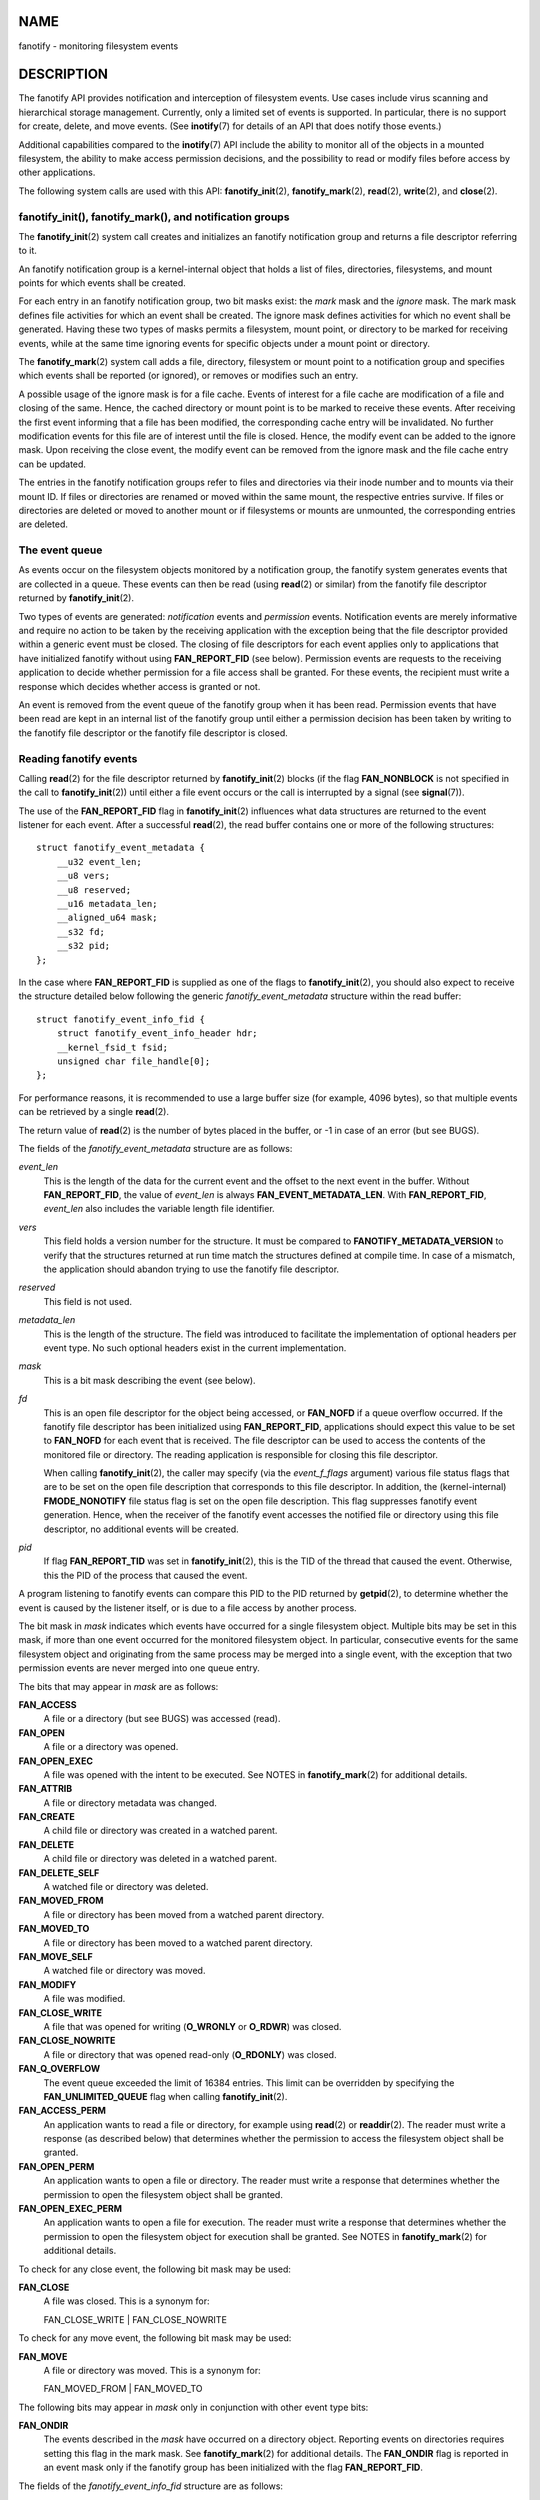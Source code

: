 NAME
====

fanotify - monitoring filesystem events

DESCRIPTION
===========

The fanotify API provides notification and interception of filesystem
events. Use cases include virus scanning and hierarchical storage
management. Currently, only a limited set of events is supported. In
particular, there is no support for create, delete, and move events.
(See **inotify**\ (7) for details of an API that does notify those
events.)

Additional capabilities compared to the **inotify**\ (7) API include the
ability to monitor all of the objects in a mounted filesystem, the
ability to make access permission decisions, and the possibility to read
or modify files before access by other applications.

The following system calls are used with this API:
**fanotify_init**\ (2), **fanotify_mark**\ (2), **read**\ (2),
**write**\ (2), and **close**\ (2).

fanotify_init(), fanotify_mark(), and notification groups
---------------------------------------------------------

The **fanotify_init**\ (2) system call creates and initializes an
fanotify notification group and returns a file descriptor referring to
it.

An fanotify notification group is a kernel-internal object that holds a
list of files, directories, filesystems, and mount points for which
events shall be created.

For each entry in an fanotify notification group, two bit masks exist:
the *mark* mask and the *ignore* mask. The mark mask defines file
activities for which an event shall be created. The ignore mask defines
activities for which no event shall be generated. Having these two types
of masks permits a filesystem, mount point, or directory to be marked
for receiving events, while at the same time ignoring events for
specific objects under a mount point or directory.

The **fanotify_mark**\ (2) system call adds a file, directory,
filesystem or mount point to a notification group and specifies which
events shall be reported (or ignored), or removes or modifies such an
entry.

A possible usage of the ignore mask is for a file cache. Events of
interest for a file cache are modification of a file and closing of the
same. Hence, the cached directory or mount point is to be marked to
receive these events. After receiving the first event informing that a
file has been modified, the corresponding cache entry will be
invalidated. No further modification events for this file are of
interest until the file is closed. Hence, the modify event can be added
to the ignore mask. Upon receiving the close event, the modify event can
be removed from the ignore mask and the file cache entry can be updated.

The entries in the fanotify notification groups refer to files and
directories via their inode number and to mounts via their mount ID. If
files or directories are renamed or moved within the same mount, the
respective entries survive. If files or directories are deleted or moved
to another mount or if filesystems or mounts are unmounted, the
corresponding entries are deleted.

The event queue
---------------

As events occur on the filesystem objects monitored by a notification
group, the fanotify system generates events that are collected in a
queue. These events can then be read (using **read**\ (2) or similar)
from the fanotify file descriptor returned by **fanotify_init**\ (2).

Two types of events are generated: *notification* events and
*permission* events. Notification events are merely informative and
require no action to be taken by the receiving application with the
exception being that the file descriptor provided within a generic event
must be closed. The closing of file descriptors for each event applies
only to applications that have initialized fanotify without using
**FAN_REPORT_FID** (see below). Permission events are requests to the
receiving application to decide whether permission for a file access
shall be granted. For these events, the recipient must write a response
which decides whether access is granted or not.

An event is removed from the event queue of the fanotify group when it
has been read. Permission events that have been read are kept in an
internal list of the fanotify group until either a permission decision
has been taken by writing to the fanotify file descriptor or the
fanotify file descriptor is closed.

Reading fanotify events
-----------------------

Calling **read**\ (2) for the file descriptor returned by
**fanotify_init**\ (2) blocks (if the flag **FAN_NONBLOCK** is not
specified in the call to **fanotify_init**\ (2)) until either a file
event occurs or the call is interrupted by a signal (see
**signal**\ (7)).

The use of the **FAN_REPORT_FID** flag in **fanotify_init**\ (2)
influences what data structures are returned to the event listener for
each event. After a successful **read**\ (2), the read buffer contains
one or more of the following structures:

::

   struct fanotify_event_metadata {
       __u32 event_len;
       __u8 vers;
       __u8 reserved;
       __u16 metadata_len;
       __aligned_u64 mask;
       __s32 fd;
       __s32 pid;
   };

In the case where **FAN_REPORT_FID** is supplied as one of the flags to
**fanotify_init**\ (2), you should also expect to receive the structure
detailed below following the generic *fanotify_event_metadata* structure
within the read buffer:

::

   struct fanotify_event_info_fid {
       struct fanotify_event_info_header hdr;
       __kernel_fsid_t fsid;
       unsigned char file_handle[0];
   };

For performance reasons, it is recommended to use a large buffer size
(for example, 4096 bytes), so that multiple events can be retrieved by a
single **read**\ (2).

The return value of **read**\ (2) is the number of bytes placed in the
buffer, or -1 in case of an error (but see BUGS).

The fields of the *fanotify_event_metadata* structure are as follows:

*event_len*
   This is the length of the data for the current event and the offset
   to the next event in the buffer. Without **FAN_REPORT_FID**, the
   value of *event_len* is always **FAN_EVENT_METADATA_LEN**. With
   **FAN_REPORT_FID**, *event_len* also includes the variable length
   file identifier.

*vers*
   This field holds a version number for the structure. It must be
   compared to **FANOTIFY_METADATA_VERSION** to verify that the
   structures returned at run time match the structures defined at
   compile time. In case of a mismatch, the application should abandon
   trying to use the fanotify file descriptor.

*reserved*
   This field is not used.

*metadata_len*
   This is the length of the structure. The field was introduced to
   facilitate the implementation of optional headers per event type. No
   such optional headers exist in the current implementation.

*mask*
   This is a bit mask describing the event (see below).

*fd*
   This is an open file descriptor for the object being accessed, or
   **FAN_NOFD** if a queue overflow occurred. If the fanotify file
   descriptor has been initialized using **FAN_REPORT_FID**,
   applications should expect this value to be set to **FAN_NOFD** for
   each event that is received. The file descriptor can be used to
   access the contents of the monitored file or directory. The reading
   application is responsible for closing this file descriptor.

   When calling **fanotify_init**\ (2), the caller may specify (via the
   *event_f_flags* argument) various file status flags that are to be
   set on the open file description that corresponds to this file
   descriptor. In addition, the (kernel-internal) **FMODE_NONOTIFY**
   file status flag is set on the open file description. This flag
   suppresses fanotify event generation. Hence, when the receiver of the
   fanotify event accesses the notified file or directory using this
   file descriptor, no additional events will be created.

*pid*
   If flag **FAN_REPORT_TID** was set in **fanotify_init**\ (2), this is
   the TID of the thread that caused the event. Otherwise, this the PID
   of the process that caused the event.

A program listening to fanotify events can compare this PID to the PID
returned by **getpid**\ (2), to determine whether the event is caused by
the listener itself, or is due to a file access by another process.

The bit mask in *mask* indicates which events have occurred for a single
filesystem object. Multiple bits may be set in this mask, if more than
one event occurred for the monitored filesystem object. In particular,
consecutive events for the same filesystem object and originating from
the same process may be merged into a single event, with the exception
that two permission events are never merged into one queue entry.

The bits that may appear in *mask* are as follows:

**FAN_ACCESS**
   A file or a directory (but see BUGS) was accessed (read).

**FAN_OPEN**
   A file or a directory was opened.

**FAN_OPEN_EXEC**
   A file was opened with the intent to be executed. See NOTES in
   **fanotify_mark**\ (2) for additional details.

**FAN_ATTRIB**
   A file or directory metadata was changed.

**FAN_CREATE**
   A child file or directory was created in a watched parent.

**FAN_DELETE**
   A child file or directory was deleted in a watched parent.

**FAN_DELETE_SELF**
   A watched file or directory was deleted.

**FAN_MOVED_FROM**
   A file or directory has been moved from a watched parent directory.

**FAN_MOVED_TO**
   A file or directory has been moved to a watched parent directory.

**FAN_MOVE_SELF**
   A watched file or directory was moved.

**FAN_MODIFY**
   A file was modified.

**FAN_CLOSE_WRITE**
   A file that was opened for writing (**O_WRONLY** or **O_RDWR**) was
   closed.

**FAN_CLOSE_NOWRITE**
   A file or directory that was opened read-only (**O_RDONLY**) was
   closed.

**FAN_Q_OVERFLOW**
   The event queue exceeded the limit of 16384 entries. This limit can
   be overridden by specifying the **FAN_UNLIMITED_QUEUE** flag when
   calling **fanotify_init**\ (2).

**FAN_ACCESS_PERM**
   An application wants to read a file or directory, for example using
   **read**\ (2) or **readdir**\ (2). The reader must write a response
   (as described below) that determines whether the permission to access
   the filesystem object shall be granted.

**FAN_OPEN_PERM**
   An application wants to open a file or directory. The reader must
   write a response that determines whether the permission to open the
   filesystem object shall be granted.

**FAN_OPEN_EXEC_PERM**
   An application wants to open a file for execution. The reader must
   write a response that determines whether the permission to open the
   filesystem object for execution shall be granted. See NOTES in
   **fanotify_mark**\ (2) for additional details.

To check for any close event, the following bit mask may be used:

**FAN_CLOSE**
   A file was closed. This is a synonym for:

   FAN_CLOSE_WRITE \| FAN_CLOSE_NOWRITE

To check for any move event, the following bit mask may be used:

**FAN_MOVE**
   A file or directory was moved. This is a synonym for:

   FAN_MOVED_FROM \| FAN_MOVED_TO

The following bits may appear in *mask* only in conjunction with other
event type bits:

**FAN_ONDIR**
   The events described in the *mask* have occurred on a directory
   object. Reporting events on directories requires setting this flag in
   the mark mask. See **fanotify_mark**\ (2) for additional details. The
   **FAN_ONDIR** flag is reported in an event mask only if the fanotify
   group has been initialized with the flag **FAN_REPORT_FID**.

The fields of the *fanotify_event_info_fid* structure are as follows:

*hdr*
   This is a structure of type *fanotify_event_info_header*. It is a
   generic header that contains information used to describe additional
   information attached to the event. For example, when an fanotify file
   descriptor is created using **FAN_REPORT_FID**, the *info_type* field
   of this header is set to **FAN_EVENT_INFO_TYPE_FID**. Event listeners
   can use this field to check that the additional information received
   for an event is of the correct type. Additionally, the
   *fanotify_event_info_header* also contains a *len* field. In the
   current implementation, the value of *len* is always (event_len -
   FAN_EVENT_METADATA_LEN).

*fsid*
   This is a unique identifier of the filesystem containing the object
   associated with the event. It is a structure of type
   *\__kernel_fsid_t* and contains the same value as *f_fsid* when
   calling **statfs**\ (2).

*file_handle*
   This is a variable length structure of type *file_handle*. It is an
   opaque handle that corresponds to a specified object on a filesystem
   as returned by **name_to_handle_at**\ (2). It can be used to uniquely
   identify a file on a filesystem and can be passed as an argument to
   **open_by_handle_at**\ (2). Note that for directory entry events,
   such as **FAN_CREATE**, **FAN_DELETE**, and **FAN_MOVE**, the
   *file_handle* describes the modified directory and not the
   created/deleted/moved child object. The events **FAN_ATTRIB**,
   **FAN_DELETE_SELF**, and **FAN_MOVE_SELF** will carry the
   *file_handle* information for the child object if the child object is
   being watched.

The following macros are provided to iterate over a buffer containing
fanotify event metadata returned by a **read**\ (2) from an fanotify
file descriptor:

**FAN_EVENT_OK(meta, len)**
   This macro checks the remaining length *len* of the buffer *meta*
   against the length of the metadata structure and the *event_len*
   field of the first metadata structure in the buffer.

**FAN_EVENT_NEXT(meta, len)**
   This macro uses the length indicated in the *event_len* field of the
   metadata structure pointed to by *meta* to calculate the address of
   the next metadata structure that follows *meta*. *len* is the number
   of bytes of metadata that currently remain in the buffer. The macro
   returns a pointer to the next metadata structure that follows *meta*,
   and reduces *len* by the number of bytes in the metadata structure
   that has been skipped over (i.e., it subtracts *meta->event_len* from
   *len*).

In addition, there is:

**FAN_EVENT_METADATA_LEN**
   This macro returns the size (in bytes) of the structure
   *fanotify_event_metadata*. This is the minimum size (and currently
   the only size) of any event metadata.

Monitoring an fanotify file descriptor for events
-------------------------------------------------

When an fanotify event occurs, the fanotify file descriptor indicates as
readable when passed to **epoll**\ (7), **poll**\ (2), or
**select**\ (2).

Dealing with permission events
------------------------------

For permission events, the application must **write**\ (2) a structure
of the following form to the fanotify file descriptor:

::

   struct fanotify_response {
       __s32 fd;
       __u32 response;
   };

The fields of this structure are as follows:

*fd*
   This is the file descriptor from the structure
   *fanotify_event_metadata*.

*response*
   This field indicates whether or not the permission is to be granted.
   Its value must be either **FAN_ALLOW** to allow the file operation or
   **FAN_DENY** to deny the file operation.

If access is denied, the requesting application call will receive an
**EPERM** error.

Closing the fanotify file descriptor
------------------------------------

When all file descriptors referring to the fanotify notification group
are closed, the fanotify group is released and its resources are freed
for reuse by the kernel. Upon **close**\ (2), outstanding permission
events will be set to allowed.

/proc/[pid]/fdinfo
------------------

The file */proc/[pid]/fdinfo/[fd]* contains information about fanotify
marks for file descriptor *fd* of process *pid*. See **proc**\ (5) for
details.

ERRORS
======

In addition to the usual errors for **read**\ (2), the following errors
can occur when reading from the fanotify file descriptor:

**EINVAL**
   The buffer is too small to hold the event.

**EMFILE**
   The per-process limit on the number of open files has been reached.
   See the description of **RLIMIT_NOFILE** in **getrlimit**\ (2).

**ENFILE**
   The system-wide limit on the total number of open files has been
   reached. See */proc/sys/fs/file-max* in **proc**\ (5).

**ETXTBSY**
   This error is returned by **read**\ (2) if **O_RDWR** or **O_WRONLY**
   was specified in the *event_f_flags* argument when calling
   **fanotify_init**\ (2) and an event occurred for a monitored file
   that is currently being executed.

In addition to the usual errors for **write**\ (2), the following errors
can occur when writing to the fanotify file descriptor:

**EINVAL**
   Fanotify access permissions are not enabled in the kernel
   configuration or the value of *response* in the response structure is
   not valid.

**ENOENT**
   The file descriptor *fd* in the response structure is not valid. This
   may occur when a response for the permission event has already been
   written.

VERSIONS
========

The fanotify API was introduced in version 2.6.36 of the Linux kernel
and enabled in version 2.6.37. Fdinfo support was added in version 3.8.

CONFORMING TO
=============

The fanotify API is Linux-specific.

NOTES
=====

The fanotify API is available only if the kernel was built with the
**CONFIG_FANOTIFY** configuration option enabled. In addition, fanotify
permission handling is available only if the
**CONFIG_FANOTIFY_ACCESS_PERMISSIONS** configuration option is enabled.

Limitations and caveats
-----------------------

Fanotify reports only events that a user-space program triggers through
the filesystem API. As a result, it does not catch remote events that
occur on network filesystems.

The fanotify API does not report file accesses and modifications that
may occur because of **mmap**\ (2), **msync**\ (2), and **munmap**\ (2).

Events for directories are created only if the directory itself is
opened, read, and closed. Adding, removing, or changing children of a
marked directory does not create events for the monitored directory
itself.

Fanotify monitoring of directories is not recursive: to monitor
subdirectories under a directory, additional marks must be created. (But
note that the fanotify API provides no way of detecting when a
subdirectory has been created under a marked directory, which makes
recursive monitoring difficult.) Monitoring mounts offers the capability
to monitor a whole directory tree. Monitoring filesystems offers the
capability to monitor changes made from any mount of a filesystem
instance.

The event queue can overflow. In this case, events are lost.

BUGS
====

Before Linux 3.19, **fallocate**\ (2) did not generate fanotify events.
Since Linux 3.19, calls to **fallocate**\ (2) generate **FAN_MODIFY**
events.

As of Linux 3.17, the following bugs exist:

-  On Linux, a filesystem object may be accessible through multiple
   paths, for example, a part of a filesystem may be remounted using the
   *--bind* option of **mount**\ (8). A listener that marked a mount
   will be notified only of events that were triggered for a filesystem
   object using the same mount. Any other event will pass unnoticed.

-  When an event is generated, no check is made to see whether the user
   ID of the receiving process has authorization to read or write the
   file before passing a file descriptor for that file. This poses a
   security risk, when the **CAP_SYS_ADMIN** capability is set for
   programs executed by unprivileged users.

-  If a call to **read**\ (2) processes multiple events from the
   fanotify queue and an error occurs, the return value will be the
   total length of the events successfully copied to the user-space
   buffer before the error occurred. The return value will not be -1,
   and *errno* will not be set. Thus, the reading application has no way
   to detect the error.

EXAMPLES
========

The two example programs below demonstrate the usage of the fanotify
API.

Example program: fanotify_example.c
-----------------------------------

The first program is an example of fanotify being used with its event
object information passed in the form of a file descriptor. The program
marks the mount point passed as a command-line argument and waits for
events of type **FAN_OPEN_PERM** and **FAN_CLOSE_WRITE**. When a
permission event occurs, a **FAN_ALLOW** response is given.

The following shell session shows an example of running this program.
This session involved editing the file */home/user/temp/notes*. Before
the file was opened, a **FAN_OPEN_PERM** event occurred. After the file
was closed, a **FAN_CLOSE_WRITE** event occurred. Execution of the
program ends when the user presses the ENTER key.

::

   # ./fanotify_example /home
   Press enter key to terminate.
   Listening for events.
   FAN_OPEN_PERM: File /home/user/temp/notes
   FAN_CLOSE_WRITE: File /home/user/temp/notes

   Listening for events stopped.

Program source: fanotify_example.c
----------------------------------

::

   #define _GNU_SOURCE     /* Needed to get O_LARGEFILE definition */
   #include <errno.h>
   #include <fcntl.h>
   #include <limits.h>
   #include <poll.h>
   #include <stdio.h>
   #include <stdlib.h>
   #include <sys/fanotify.h>
   #include <unistd.h>

   /* Read all available fanotify events from the file descriptor 'fd' */

   static void
   handle_events(int fd)
   {
       const struct fanotify_event_metadata *metadata;
       struct fanotify_event_metadata buf[200];
       ssize_t len;
       char path[PATH_MAX];
       ssize_t path_len;
       char procfd_path[PATH_MAX];
       struct fanotify_response response;

       /* Loop while events can be read from fanotify file descriptor */

       for (;;) {

           /* Read some events */

           len = read(fd, (void *) &buf, sizeof(buf));
           if (len == -1 && errno != EAGAIN) {
               perror("read");
               exit(EXIT_FAILURE);
           }

           /* Check if end of available data reached */

           if (len <= 0)
               break;

           /* Point to the first event in the buffer */

           metadata = buf;

           /* Loop over all events in the buffer */

           while (FAN_EVENT_OK(metadata, len)) {

               /* Check that run-time and compile-time structures match */

               if (metadata->vers != FANOTIFY_METADATA_VERSION) {
                   fprintf(stderr,
                           "Mismatch of fanotify metadata version.\n");
                   exit(EXIT_FAILURE);
               }

               /* metadata->fd contains either FAN_NOFD, indicating a
                  queue overflow, or a file descriptor (a nonnegative
                  integer). Here, we simply ignore queue overflow. */

               if (metadata->fd >= 0) {

                   /* Handle open permission event */

                   if (metadata->mask & FAN_OPEN_PERM) {
                       printf("FAN_OPEN_PERM: ");

                       /* Allow file to be opened */

                       response.fd = metadata->fd;
                       response.response = FAN_ALLOW;
                       write(fd, &response,
                             sizeof(struct fanotify_response));
                   }

                   /* Handle closing of writable file event */

                   if (metadata->mask & FAN_CLOSE_WRITE)
                       printf("FAN_CLOSE_WRITE: ");

                   /* Retrieve and print pathname of the accessed file */

                   snprintf(procfd_path, sizeof(procfd_path),
                            "/proc/self/fd/%d", metadata->fd);
                   path_len = readlink(procfd_path, path,
                                       sizeof(path) - 1);
                   if (path_len == -1) {
                       perror("readlink");
                       exit(EXIT_FAILURE);
                   }

                   path[path_len] = '\0';
                   printf("File %s\n", path);

                   /* Close the file descriptor of the event */

                   close(metadata->fd);
               }

               /* Advance to next event */

               metadata = FAN_EVENT_NEXT(metadata, len);
           }
       }
   }

   int
   main(int argc, char *argv[])
   {
       char buf;
       int fd, poll_num;
       nfds_t nfds;
       struct pollfd fds[2];

       /* Check mount point is supplied */

       if (argc != 2) {
           fprintf(stderr, "Usage: %s MOUNT\n", argv[0]);
           exit(EXIT_FAILURE);
       }

       printf("Press enter key to terminate.\n");

       /* Create the file descriptor for accessing the fanotify API */

       fd = fanotify_init(FAN_CLOEXEC | FAN_CLASS_CONTENT | FAN_NONBLOCK,
                          O_RDONLY | O_LARGEFILE);
       if (fd == -1) {
           perror("fanotify_init");
           exit(EXIT_FAILURE);
       }

       /* Mark the mount for:
          - permission events before opening files
          - notification events after closing a write-enabled
            file descriptor */

       if (fanotify_mark(fd, FAN_MARK_ADD | FAN_MARK_MOUNT,
                         FAN_OPEN_PERM | FAN_CLOSE_WRITE, AT_FDCWD,
                         argv[1]) == -1) {
           perror("fanotify_mark");
           exit(EXIT_FAILURE);
       }

       /* Prepare for polling */

       nfds = 2;

       /* Console input */

       fds[0].fd = STDIN_FILENO;
       fds[0].events = POLLIN;

       /* Fanotify input */

       fds[1].fd = fd;
       fds[1].events = POLLIN;

       /* This is the loop to wait for incoming events */

       printf("Listening for events.\n");

       while (1) {
           poll_num = poll(fds, nfds, -1);
           if (poll_num == -1) {
               if (errno == EINTR)     /* Interrupted by a signal */
                   continue;           /* Restart poll() */

               perror("poll");         /* Unexpected error */
               exit(EXIT_FAILURE);
           }

           if (poll_num > 0) {
               if (fds[0].revents & POLLIN) {

                   /* Console input is available: empty stdin and quit */

                   while (read(STDIN_FILENO, &buf, 1) > 0 && buf != '\n')
                       continue;
                   break;
               }

               if (fds[1].revents & POLLIN) {

                   /* Fanotify events are available */

                   handle_events(fd);
               }
           }
       }

       printf("Listening for events stopped.\n");
       exit(EXIT_SUCCESS);
   }

Example program: fanotify_fid.c
-------------------------------

The second program is an example of fanotify being used with
**FAN_REPORT_FID** enabled. The program marks the filesystem object that
is passed as a command-line argument and waits until an event of type
**FAN_CREATE** has occurred. The event mask indicates which type of
filesystem object—either a file or a directory—was created. Once all
events have been read from the buffer and processed accordingly, the
program simply terminates.

The following shell sessions show two different invocations of this
program, with different actions performed on a watched object.

The first session shows a mark being placed on */home/user*. This is
followed by the creation of a regular file, */home/user/testfile.txt*.
This results in a **FAN_CREATE** event being generated and reported
against the file's parent watched directory object. Program execution
ends once all events captured within the buffer have been processed.

::

   # ./fanotify_fid /home/user
   Listening for events.
   FAN_CREATE (file created):
           Directory /home/user has been modified.
   All events processed successfully. Program exiting.

   $ touch /home/user/testfile.txt              # In another terminal

The second session shows a mark being placed on */home/user*. This is
followed by the creation of a directory, */home/user/testdir*. This
specific action results in a **FAN_CREATE** event being generated and is
reported with the **FAN_ONDIR** flag set.

::

   # ./fanotify_fid /home/user
   Listening for events.
   FAN_CREATE | FAN_ONDIR (subdirectory created):
           Directory /home/user has been modified.
   All events processed successfully. Program exiting.

   $ mkdir -p /home/user/testdir          # In another terminal

Program source: fanotify_fid.c
------------------------------

::

   #define _GNU_SOURCE
   #include <errno.h>
   #include <fcntl.h>
   #include <limits.h>
   #include <stdio.h>
   #include <stdlib.h>
   #include <sys/types.h>
   #include <sys/stat.h>
   #include <sys/fanotify.h>
   #include <unistd.h>

   #define BUF_SIZE 256

   int
   main(int argc, char **argv)
   {
       int fd, ret, event_fd, mount_fd;
       ssize_t len, path_len;
       char path[PATH_MAX];
       char procfd_path[PATH_MAX];
       char events_buf[BUF_SIZE];
       struct file_handle *file_handle;
       struct fanotify_event_metadata *metadata;
       struct fanotify_event_info_fid *fid;

       if (argc != 2) {
           fprintf(stderr, "Invalid number of command line arguments.\n");
           exit(EXIT_FAILURE);
       }

       mount_fd = open(argv[1], O_DIRECTORY | O_RDONLY);
       if (mount_fd == -1) {
           perror(argv[1]);
           exit(EXIT_FAILURE);
       }


       /* Create an fanotify file descriptor with FAN_REPORT_FID as a flag
          so that program can receive fid events. */

       fd = fanotify_init(FAN_CLASS_NOTIF | FAN_REPORT_FID, 0);
       if (fd == -1) {
           perror("fanotify_init");
           exit(EXIT_FAILURE);
       }

       /* Place a mark on the filesystem object supplied in argv[1]. */

       ret = fanotify_mark(fd, FAN_MARK_ADD | FAN_MARK_ONLYDIR,
                           FAN_CREATE | FAN_ONDIR,
                           AT_FDCWD, argv[1]);
       if (ret == -1) {
           perror("fanotify_mark");
           exit(EXIT_FAILURE);
       }

       printf("Listening for events.\n");

       /* Read events from the event queue into a buffer */

       len = read(fd, (void *) &events_buf, sizeof(events_buf));
       if (len == -1 && errno != EAGAIN) {
           perror("read");
           exit(EXIT_FAILURE);
       }

       /* Process all events within the buffer */

       for (metadata = (struct fanotify_event_metadata *) events_buf;
               FAN_EVENT_OK(metadata, len);
               metadata = FAN_EVENT_NEXT(metadata, len)) {
           fid = (struct fanotify_event_info_fid *) (metadata + 1);
           file_handle = (struct file_handle *) fid->handle;

           /* Ensure that the event info is of the correct type */

           if (fid->hdr.info_type != FAN_EVENT_INFO_TYPE_FID) {
               fprintf(stderr, "Received unexpected event info type.\n");
               exit(EXIT_FAILURE);
           }

           if (metadata->mask == FAN_CREATE)
               printf("FAN_CREATE (file created):\n");

           if (metadata->mask == (FAN_CREATE | FAN_ONDIR))
               printf("FAN_CREATE | FAN_ONDIR (subdirectory created):\n");

           /* metadata->fd is set to FAN_NOFD when FAN_REPORT_FID is
              enabled.  To obtain a file descriptor for the file object
              corresponding to an event you can use the struct file_handle
              that's provided within the fanotify_event_info_fid in
              conjunction with the open_by_handle_at(2) system call.
              A check for ESTALE is done to accommodate for the situation
              where the file handle for the object was deleted prior to
              this system call. */

           event_fd = open_by_handle_at(mount_fd, file_handle, O_RDONLY);
           if (event_fd == -1) {
               if (errno == ESTALE) {
                   printf("File handle is no longer valid. "
                           "File has been deleted\n");
                   continue;
               } else {
                   perror("open_by_handle_at");
                   exit(EXIT_FAILURE);
               }
           }

           snprintf(procfd_path, sizeof(procfd_path), "/proc/self/fd/%d",
                   event_fd);

           /* Retrieve and print the path of the modified dentry */

           path_len = readlink(procfd_path, path, sizeof(path) - 1);
           if (path_len == -1) {
               perror("readlink");
               exit(EXIT_FAILURE);
           }

           path[path_len] = '\0';
           printf("\tDirectory '%s' has been modified.\n", path);

           /* Close associated file descriptor for this event */

           close(event_fd);
       }

       printf("All events processed successfully. Program exiting.\n");
       exit(EXIT_SUCCESS);
   }

SEE ALSO
========

**fanotify_init**\ (2), **fanotify_mark**\ (2), **inotify**\ (7)
